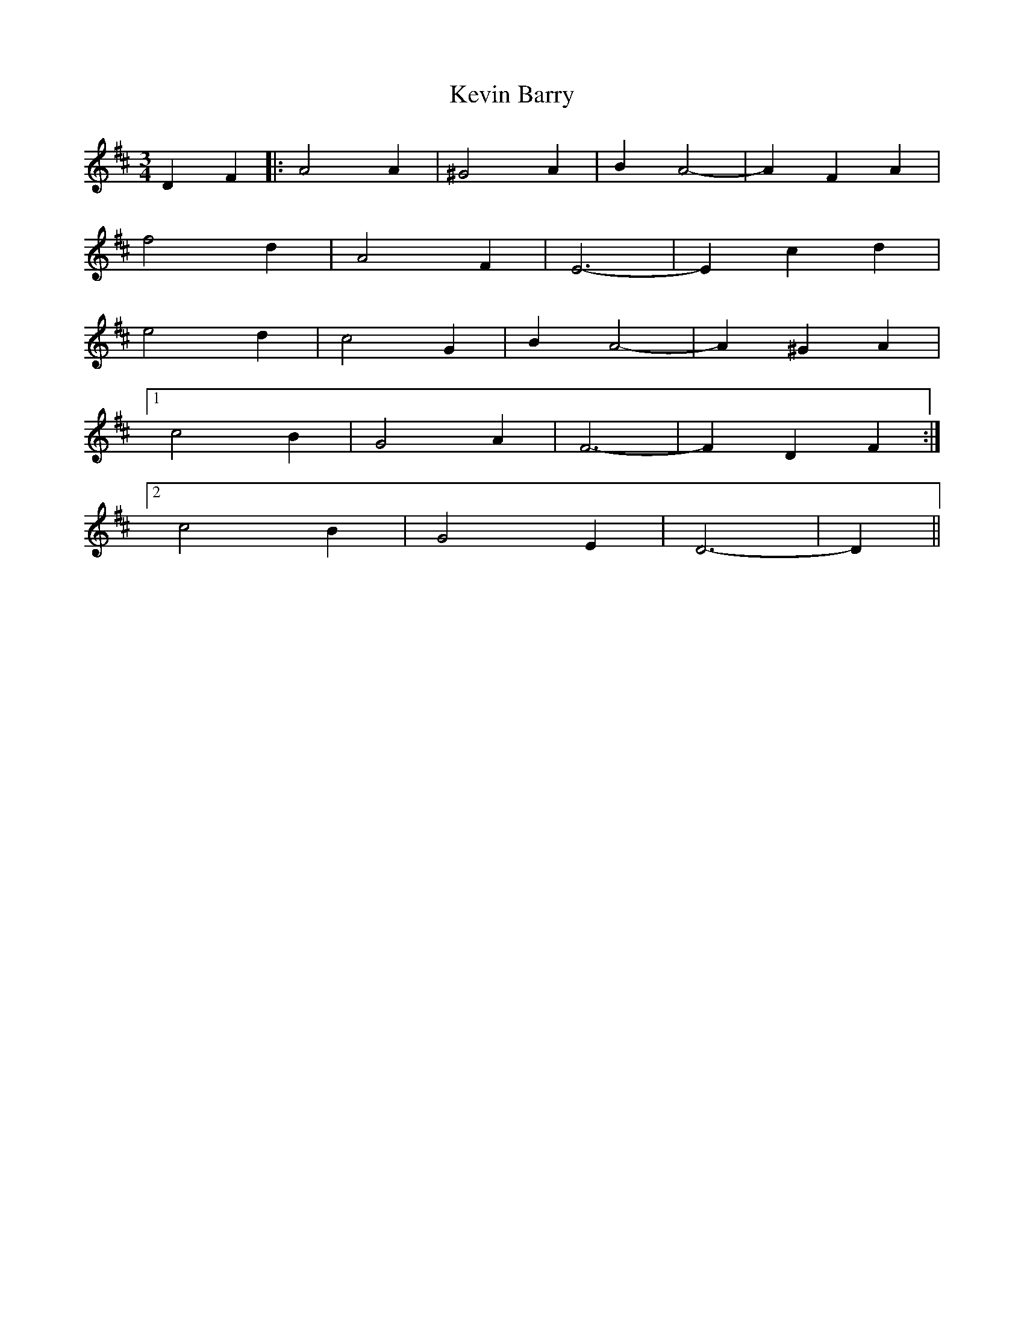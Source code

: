 X: 21432
T: Kevin Barry
R: march
M: 
K: Dmajor
M:3/4
D2F2|:A4A2|^G4A2|B2A4-|A2F2A2|
f4d2|A4F2|E6-|E2c2d2|
e4d2|c4G2|B2A4-|A2^G2A2|
[1 c4B2|G4A2|F6-|F2D2F2:|
[2 c4B2|G4E2|D6-|D2||

